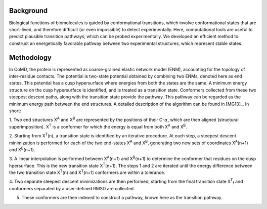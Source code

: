 Background
==========

Biological functions of biomolecules is guided by conformational transitions, which involve 
conformational states that are short-lived, and therefore difficult (or even impossible) to detect 
experimentally.  Here, computational tools are useful to predict plausible transition pathways, which can 
be probed experimentally.  We developed an efficient method to construct an energetically favorable 
pathway between two experimental structures, which represent stable states.

Methodology
===========

In CoMD, the protein is represented as coarse-grained elastic network model (ENM), accounting for the 
topology of inter-residue contacts.  The potential is two-state potential obtained by combining two 
ENMs, denoted here as end states.  This potential has a cusp hypersurface where energies from both the 
states are the same.  A minimum energy structure on the cusp hypersurface is identified, and is treated 
as a transition state.  Conformers collected from these two steepest descent paths, along with the 
transition state provide the pathway.   This pathway can be regarded as the minimum energy path 
between the end structures.  A detailed description of the algorithm can be found in [MG13]_.  In short:

1. Two end structures X\ :sup:`A` and X\ :sup:`B` are represented by the positions of their C-:math:`\alpha`, which are then aligned 
(structural superimposition).  X\ :sup:`T`  is a conformer for which the energy is equal from both X\ :sup:`A` and X\ :sup:`B`.   

2. Starting from X\ :sup:`T`\ (n), a transition state is identified by an iterative procedure.  At each step, a steepest 
descent minimization is performed for each of the two end-states X\ :sup:`A` and X\ :sup:`B`,  generating two new sets of coordinates X\ :sup:`A`\ (n+1) and X\ :sup:`B`\ (n+1).  

3.  A linear interpolation is performed between X\ :sup:`A`\ (n+1) and X\ :sup:`B`\ (n+1) to determine the conformer that 
residues on the cusp hpersurface.  This is the new transition state X\ :sup:`T`\ (n+1). The steps 1 and 2 are 
iterated until the energy difference between the two transition state X\ :sup:`T`\ (n) and X\ :sup:`T`\ (n+1) conformers 
are within a tolerance.

4.  Two separate steepest descent minimizations are then performed, starting from the final transition 
state X\ :sup:`T`\ :sub:`f` and conformers separated by a user-defined RMSD are collected.

5. These conformers are then indexed to construct a pathway, known here as the transition pathway.
